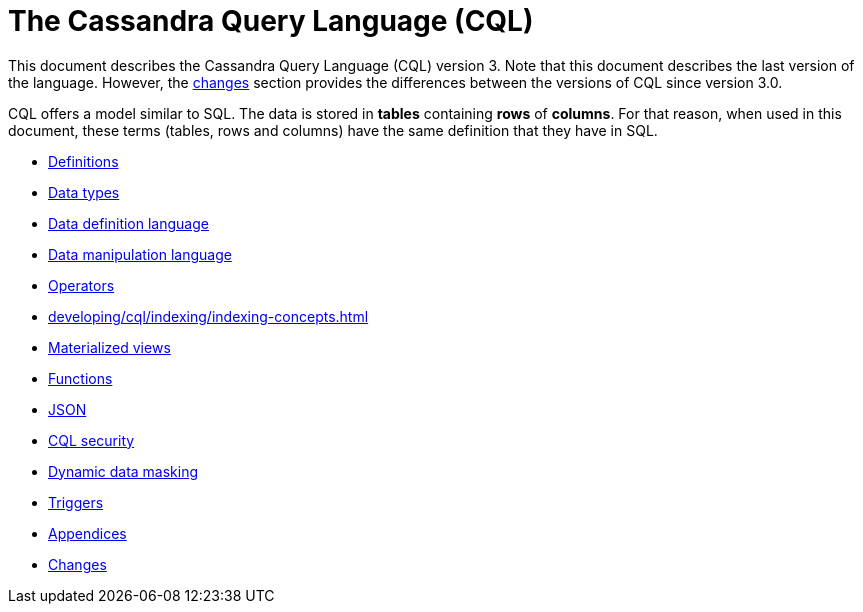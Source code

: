 = The Cassandra Query Language (CQL)

This document describes the Cassandra Query Language
(CQL) version 3.
Note that this document describes the last version of the language.
However, the xref:cassandra:developing/cql/changes.adoc[changes] section provides the differences between the versions of CQL since version 3.0.

CQL offers a model similar to SQL.
The data is stored in *tables* containing *rows* of *columns*.
For that reason, when used in this document, these terms (tables, rows and columns) have the same definition that they have in SQL.

* xref:developing/cql/definitions.adoc[Definitions]
* xref:developing/cql/types.adoc[Data types]
* xref:developing/cql/ddl.adoc[Data definition language]
* xref:developing/cql/dml.adoc[Data manipulation language]
* xref:developing/cql/operators.adoc[Operators]
* xref:developing/cql/indexing/indexing-concepts.adoc[]
* xref:developing/cql/mvs.adoc[Materialized views]
* xref:developing/cql/functions.adoc[Functions]
* xref:developing/cql/json.adoc[JSON]
* xref:developing/cql/security.adoc[CQL security]
* xref:developing/cql/dynamic_data_masking.adoc[Dynamic data masking]
* xref:developing/cql/triggers.adoc[Triggers]
* xref:developing/cql/appendices.adoc[Appendices]
* xref:developing/cql/changes.adoc[Changes]